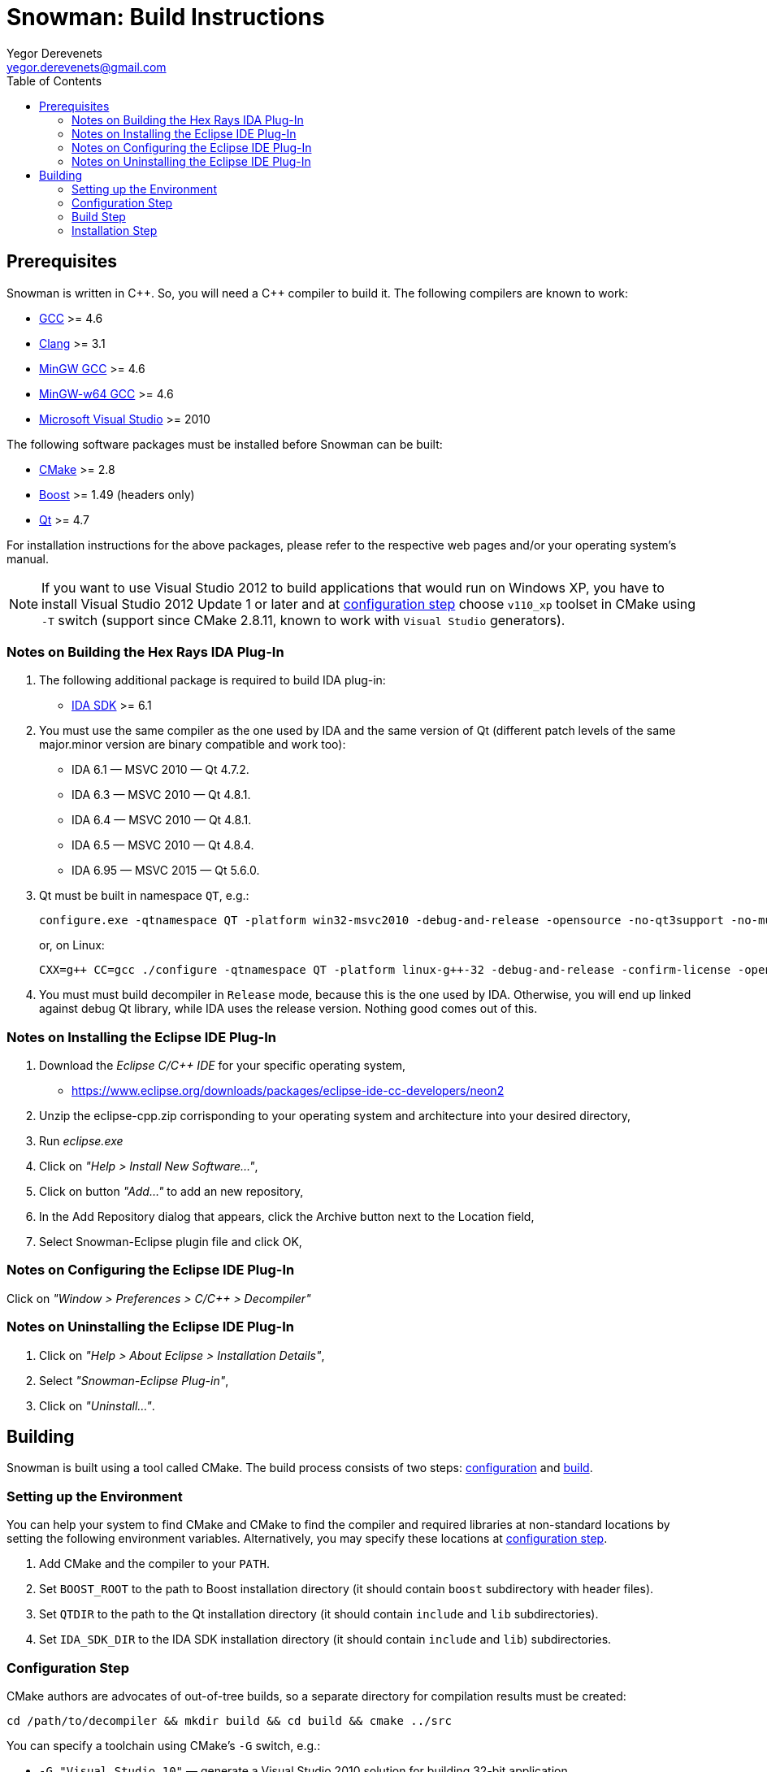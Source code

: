 Snowman: Build Instructions
===========================
:toc:
Yegor Derevenets <yegor.derevenets@gmail.com>

Prerequisites
-------------

Snowman is written in $$C++$$. So, you will need a $$C++$$ compiler to
build it. The following compilers are known to work:

    * http://gcc.gnu.org/[GCC] >= 4.6
    * http://llvm.clang.org[Clang] >= 3.1
    * http://mingw.org/[MinGW GCC] >= 4.6
    * http://mingw-w64.sourceforge.net/[MinGW-w64 GCC] >= 4.6
    * http://www.microsoft.com/[Microsoft Visual Studio] >= 2010

The following software packages must be installed before Snowman can be
built:

    * http://cmake.org/[CMake] >= 2.8
    * http://www.boost.org/[Boost] >= 1.49 (headers only)
    * http://qt-project.org/[Qt] >= 4.7

For installation instructions for the above packages, please refer to
the respective web pages and/or your operating system's manual.

[NOTE]
If you want to use Visual Studio 2012 to build applications that would
run on Windows XP, you have to install Visual Studio 2012 Update 1 or
later and at <<configuration_step,configuration step>> choose `v110_xp`
toolset in CMake using `-T` switch (support since CMake 2.8.11, known to
work with `Visual Studio` generators).

Notes on Building the Hex Rays IDA Plug-In
~~~~~~~~~~~~~~~~~~~~~~~~~~~~~~~~~~~~~~~~~~

1. The following additional package is required to build IDA plug-in:

    * http://www.hex-rays.com/products/ida/[IDA SDK] >= 6.1

2. You must use the same compiler as the one used by IDA and the same
version of Qt (different patch levels of the same major.minor version
are binary compatible and work too):

    * IDA 6.1 — MSVC 2010 — Qt 4.7.2.
    * IDA 6.3 — MSVC 2010 — Qt 4.8.1.
    * IDA 6.4 — MSVC 2010 — Qt 4.8.1.
    * IDA 6.5 — MSVC 2010 — Qt 4.8.4.
    * IDA 6.95 — MSVC 2015 — Qt 5.6.0.

3. Qt must be built in namespace `QT`, e.g.:
+
------------------------------------------------------------------------
configure.exe -qtnamespace QT -platform win32-msvc2010 -debug-and-release -opensource -no-qt3support -no-multimedia -no-audio-backend -no-phonon -no-webkit -no-script -no-scripttools -nomake demos -nomake examples && nmake
------------------------------------------------------------------------
+
or, on Linux:
+
------------------------------------------------------------------------
CXX=g++ CC=gcc ./configure -qtnamespace QT -platform linux-g++-32 -debug-and-release -confirm-license -opensource -no-qt3support -no-multimedia -no-audio-backend -no-phonon -no-webkit -no-script -no-scripttools -nomake demos -nomake examples -prefix /home/yegor/opt/qt-4.8.4-32 && make && make install
------------------------------------------------------------------------

4. You must must build decompiler in +Release+ mode, because this is the
one used by IDA. Otherwise, you will end up linked against debug Qt
library, while IDA uses the release version. Nothing good comes out of
this.

Notes on Installing the Eclipse IDE Plug-In
~~~~~~~~~~~~~~~~~~~~~~~~~~~~~~~~~~~~~~~~~~~

1. Download the _Eclipse C/C++ IDE_ for your specific operating system,

   * https://www.eclipse.org/downloads/packages/eclipse-ide-cc-developers/neon2
   
2. Unzip the eclipse-cpp.zip corrisponding to your operating system and architecture into your desired directory,

3. Run _eclipse.exe_

4. Click on _"Help > Install New Software..."_,

5. Click on button _"Add..."_ to add an new repository,

6. In the Add Repository dialog that appears, click the Archive button next to the Location field,

7. Select Snowman-Eclipse plugin file and click OK,

Notes on Configuring the Eclipse IDE Plug-In
~~~~~~~~~~~~~~~~~~~~~~~~~~~~~~~~~~~~~~~~~~~~

Click on _"Window > Preferences > C/C++ > Decompiler"_

Notes on Uninstalling the Eclipse IDE Plug-In
~~~~~~~~~~~~~~~~~~~~~~~~~~~~~~~~~~~~~~~~~~~~~

1. Click on _"Help > About Eclipse > Installation Details"_,

2. Select _"Snowman-Eclipse Plug-in"_,

3. Click on _"Uninstall..."_.


Building
--------
Snowman is built using a tool called CMake. The build process consists
of two steps: <<configuration_step,configuration>> and
<<build_step,build>>.

Setting up the Environment
~~~~~~~~~~~~~~~~~~~~~~~~~~

You can help your system to find CMake and CMake to find the compiler
and required libraries at non-standard locations by setting the
following environment variables. Alternatively, you may specify these
locations at <<configuration_step,configuration step>>.

    1. Add CMake and the compiler to your `PATH`.
    2. Set `BOOST_ROOT` to the path to Boost installation directory (it
       should contain `boost` subdirectory with header files).
    3. Set `QTDIR` to the path to the Qt installation directory (it
       should contain `include` and `lib` subdirectories).
    4. Set `IDA_SDK_DIR` to the IDA SDK installation directory (it
       should contain `include` and `lib`) subdirectories.

[[configuration_step]]
Configuration Step
~~~~~~~~~~~~~~~~~~
CMake authors are advocates of out-of-tree builds, so a separate
directory for compilation results must be created:

-----------------------------------------------------------------
cd /path/to/decompiler && mkdir build && cd build && cmake ../src
-----------------------------------------------------------------

You can specify a toolchain using CMake's `-G` switch, e.g.:

    * `-G "Visual Studio 10"` — generate a Visual Studio 2010 solution
      for building 32-bit application.
    * `-G "Visual Studio 11 Win64"` — generate a Visual Studio 2012
      solution for building 64-bit application.
    * `-G "MinGW Makefiles"` — generate Makefiles for building by
      MinGW GCC and `mingw32-make`.

You can choose a build mode (`Debug`, `Release`, `RelWithDebInfo`, or
`MinSizeRel`):

    * `-D CMAKE_BUILD_TYPE=Release`

If you have built Qt in a namespace, do not forget to specify this,
e.g.:

    * `-D QT_NAMESPACE=QT`

You can choose whether to build the IDA plug-in and which one to build:

    * `-D IDA_PLUGIN_ENABLED=YES` (or `NO`, defaults to `YES` when IDA
      Pro SDK is found).
    * `-D IDA_64_BIT_EA_T=YES` (`YES` to build `.p64` version for
      handling 64-bit code, `NO` for building `.plw` version for
      handling 32-bit code).

You can choose to build 32-bit code on 64-bit Linux machine:

    * `-D NC_M32=YES`.

You can choose between Qt5 and Qt4:

    * `-D NC_QT5=YES` (`YES` for Qt5, `NO` for Qt4).

You can set the installation prefix:

    * `-D CMAKE_INSTALL_PREFIX=/install/prefix`

[NOTE]
The build mode specified at the configuration step will not have any
effect for builds by Visual Studio. There you can choose the build mode
using `--config` option of CMake directly at <<build_step,build>> and
<<installation,installation>> steps.

[NOTE]
On Windows, when choosing release or debug mode, make sure that Qt has
been built in this mode too. If it was not, the build may fail, or even
succeed but produce non-working executables.

[[build_step]]
Build Step
~~~~~~~~~~
---------------
cmake --build .
---------------

Installation Step
~~~~~~~~~~~~~~~~~
--------------------------------
cmake --build . --target install
--------------------------------

[NOTE]
On Windows, when the decompiler is built with Qt4, this command will
install to the same directory all non-system `.dll` files on which the
decompiler executables depend, so that the installation can be
painlessly moved to any other machine and remain workable.

[NOTE]
When IDA plug-in is enabled, it is the only target which is installed.
The rationale is that IDA is thread-unsafe, and multithreading is
disabled in the builds with plug-in enabled. This gives you less chances
to install single-threaded standalone version of the decompiler (which
you should not normally want).

//////////////////////////////
# vim:set et sts=4 sw=4 tw=72:
//////////////////////////////
